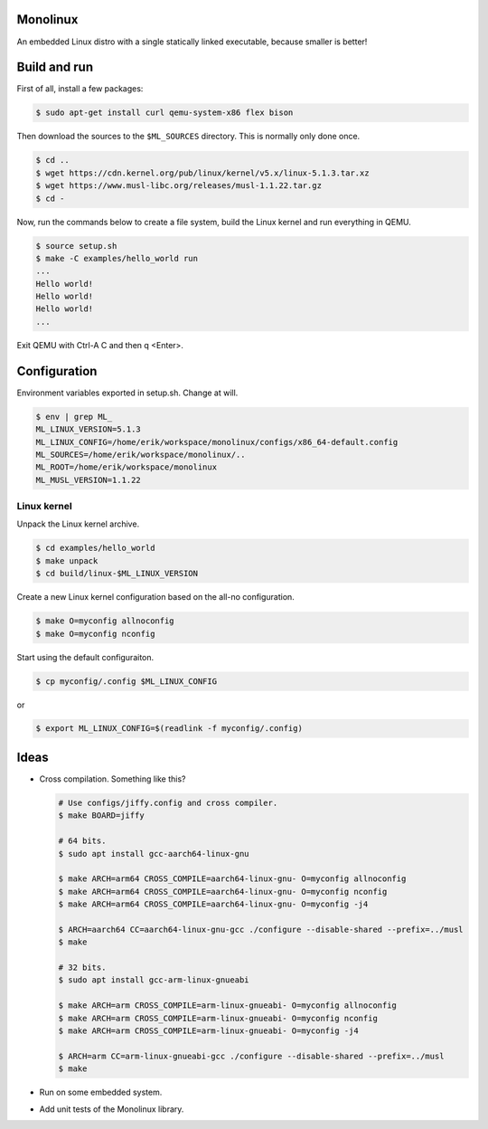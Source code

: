 |buildstatus|_

Monolinux
=========

An embedded Linux distro with a single statically linked executable,
because smaller is better!

Build and run
=============

First of all, install a few packages:

.. code-block:: shell

   $ sudo apt-get install curl qemu-system-x86 flex bison

Then download the sources to the ``$ML_SOURCES`` directory. This is
normally only done once.

.. code-block:: shell

   $ cd ..
   $ wget https://cdn.kernel.org/pub/linux/kernel/v5.x/linux-5.1.3.tar.xz
   $ wget https://www.musl-libc.org/releases/musl-1.1.22.tar.gz
   $ cd -

Now, run the commands below to create a file system, build the Linux
kernel and run everything in QEMU.

.. code-block:: shell

   $ source setup.sh
   $ make -C examples/hello_world run
   ...
   Hello world!
   Hello world!
   Hello world!
   ...

Exit QEMU with Ctrl-A C and then q <Enter>.

Configuration
=============

Environment variables exported in setup.sh. Change at will.

.. code-block:: shell

   $ env | grep ML_
   ML_LINUX_VERSION=5.1.3
   ML_LINUX_CONFIG=/home/erik/workspace/monolinux/configs/x86_64-default.config
   ML_SOURCES=/home/erik/workspace/monolinux/..
   ML_ROOT=/home/erik/workspace/monolinux
   ML_MUSL_VERSION=1.1.22

Linux kernel
------------

Unpack the Linux kernel archive.

.. code-block:: shell

   $ cd examples/hello_world
   $ make unpack
   $ cd build/linux-$ML_LINUX_VERSION

Create a new Linux kernel configuration based on the all-no
configuration.

.. code-block:: shell

   $ make O=myconfig allnoconfig
   $ make O=myconfig nconfig

Start using the default configuraiton.

.. code-block:: shell

   $ cp myconfig/.config $ML_LINUX_CONFIG

or

.. code-block:: shell

   $ export ML_LINUX_CONFIG=$(readlink -f myconfig/.config)

Ideas
=====

- Cross compilation. Something like this?

  .. code-block:: shell

     # Use configs/jiffy.config and cross compiler.
     $ make BOARD=jiffy

     # 64 bits.
     $ sudo apt install gcc-aarch64-linux-gnu

     $ make ARCH=arm64 CROSS_COMPILE=aarch64-linux-gnu- O=myconfig allnoconfig
     $ make ARCH=arm64 CROSS_COMPILE=aarch64-linux-gnu- O=myconfig nconfig
     $ make ARCH=arm64 CROSS_COMPILE=aarch64-linux-gnu- O=myconfig -j4

     $ ARCH=aarch64 CC=aarch64-linux-gnu-gcc ./configure --disable-shared --prefix=../musl
     $ make

     # 32 bits.
     $ sudo apt install gcc-arm-linux-gnueabi

     $ make ARCH=arm CROSS_COMPILE=arm-linux-gnueabi- O=myconfig allnoconfig
     $ make ARCH=arm CROSS_COMPILE=arm-linux-gnueabi- O=myconfig nconfig
     $ make ARCH=arm CROSS_COMPILE=arm-linux-gnueabi- O=myconfig -j4

     $ ARCH=arm CC=arm-linux-gnueabi-gcc ./configure --disable-shared --prefix=../musl
     $ make

- Run on some embedded system.

- Add unit tests of the Monolinux library.

.. |buildstatus| image:: https://travis-ci.org/eerimoq/monolinux.svg
.. _buildstatus: https://travis-ci.org/eerimoq/monolinux
